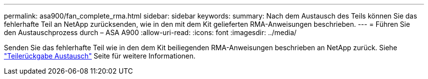 ---
permalink: asa900/fan_complete_rma.html 
sidebar: sidebar 
keywords:  
summary: Nach dem Austausch des Teils können Sie das fehlerhafte Teil an NetApp zurücksenden, wie in den mit dem Kit gelieferten RMA-Anweisungen beschrieben. 
---
= Führen Sie den Austauschprozess durch – ASA A900
:allow-uri-read: 
:icons: font
:imagesdir: ../media/


[role="lead"]
Senden Sie das fehlerhafte Teil wie in den dem Kit beiliegenden RMA-Anweisungen beschrieben an NetApp zurück. Siehe https://mysupport.netapp.com/site/info/rma["Teilerückgabe  Austausch"] Seite für weitere Informationen.
